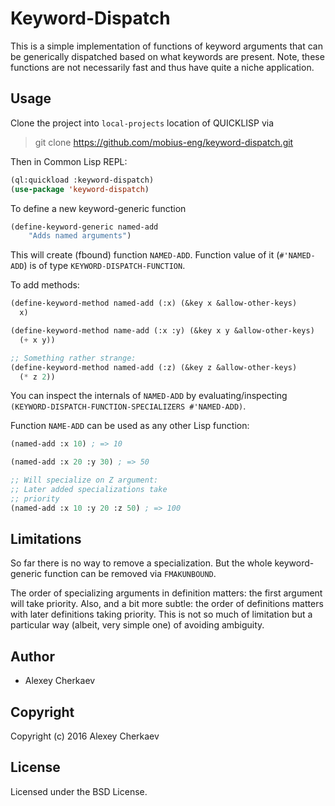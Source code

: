 * Keyword-Dispatch 

This is a simple implementation of functions of keyword arguments that
can be generically dispatched based on what keywords are
present. Note, these functions are not necessarily fast and thus have
quite a niche application.

** Usage

Clone the project into =local-projects= location of QUICKLISP via

#+BEGIN_QUOTE
git clone https://github.com/mobius-eng/keyword-dispatch.git
#+END_QUOTE

Then in Common Lisp REPL:

#+BEGIN_SRC lisp
  (ql:quickload :keyword-dispatch)
  (use-package 'keyword-dispatch)
#+END_SRC


To define a new keyword-generic function

#+BEGIN_SRC lisp
  (define-keyword-generic named-add
      "Adds named arguments")
#+END_SRC

This will create (fbound) function =NAMED-ADD=. Function value of it
(=#'NAMED-ADD=) is of type =KEYWORD-DISPATCH-FUNCTION=.

To add methods:

#+BEGIN_SRC lisp
  (define-keyword-method named-add (:x) (&key x &allow-other-keys)
    x)

  (define-keyword-method name-add (:x :y) (&key x y &allow-other-keys)
    (+ x y))

  ;; Something rather strange:
  (define-keyword-method named-add (:z) (&key z &allow-other-keys)
    (* z 2))
#+END_SRC

You can inspect the internals of =NAMED-ADD= by evaluating/inspecting
=(KEYWORD-DISPATCH-FUNCTION-SPECIALIZERS #'NAMED-ADD)=.

Function =NAME-ADD= can be used as any other Lisp function:

#+BEGIN_SRC lisp
  (named-add :x 10) ; => 10

  (named-add :x 20 :y 30) ; => 50

  ;; Will specialize on Z argument:
  ;; Later added specializations take
  ;; priority
  (named-add :x 10 :y 20 :z 50) ; => 100
#+END_SRC

** Limitations
So far there is no way to remove a specialization. But the whole
keyword-generic function can be removed via =FMAKUNBOUND=.

The order of specializing arguments in definition matters: the first
argument will take priority. Also, and a bit more subtle: the order of
definitions matters with later definitions taking priority. This is
not so much of limitation but a particular way (albeit, very simple
one) of avoiding ambiguity.

** Author

+ Alexey Cherkaev

** Copyright

Copyright (c) 2016 Alexey Cherkaev

** License
Licensed under the BSD License.
